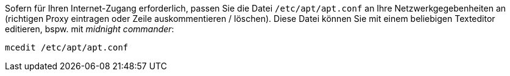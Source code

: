 Sofern für Ihren Internet-Zugang erforderlich, passen Sie die Datei `/etc/apt/apt.conf` an Ihre Netzwerkgegebenheiten an (richtigen Proxy eintragen oder Zeile auskommentieren / löschen).
Diese Datei können Sie mit einem beliebigen Texteditor editieren, bspw. mit _midnight commander_:

[source,prompt]
----
mcedit /etc/apt/apt.conf
----
